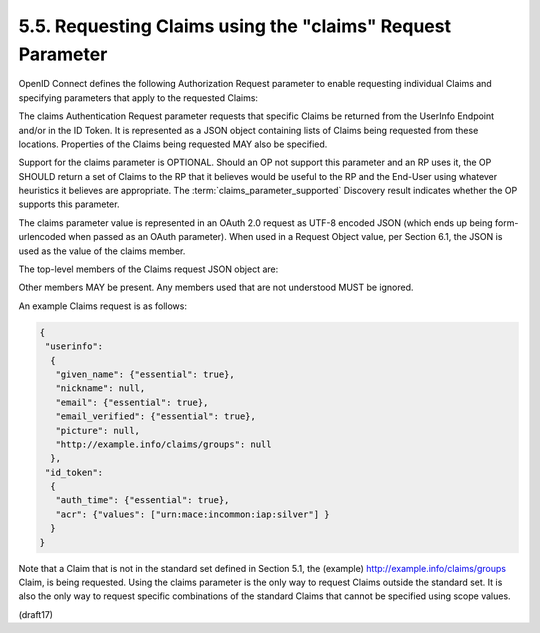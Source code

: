 5.5.  Requesting Claims using the "claims" Request Parameter
--------------------------------------------------------------------------------

OpenID Connect defines the following Authorization Request parameter 
to enable requesting individual Claims 
and specifying parameters that apply to the requested Claims:

.. glossay::

    claims
        OPTIONAL. 

        This parameter is used to request that 
        specific Claims be returned. 

        The value is a JSON object listing the requested Claims.

The claims Authentication Request parameter requests that 
specific Claims be returned from the UserInfo Endpoint and/or in the ID Token. 
It is represented as a JSON object containing lists 
of Claims being requested from these locations. 
Properties of the Claims being requested MAY also be specified.

Support for the claims parameter is OPTIONAL. 
Should an OP not support this parameter and an RP uses it, 
the OP SHOULD return a set of Claims to the RP that 
it believes would be useful to the RP and the End-User 
using whatever heuristics it believes are appropriate. 
The :term:`claims_parameter_supported` Discovery result 
indicates whether the OP supports this parameter.

The claims parameter value is represented in an OAuth 2.0 request 
as UTF-8 encoded JSON 
(which ends up being form-urlencoded when passed as an OAuth parameter). 
When used in a Request Object value, per Section 6.1, 
the JSON is used as the value of the claims member.

The top-level members of the Claims request JSON object are:

.. glossary::

    userinfo
        OPTIONAL. 

        Requests that the listed individual Claims be returned 
        from the UserInfo Endpoint. 

        If present, 
        the listed Claims are being requested to be added to any Claims 
        that are being requested using scope values. 

        If not present, 
        the Claims being requested from the UserInfo Endpoint are 
        only those requested using scope values.

        When the userinfo member is used, 
        the request MUST also use a :term:`response_type` value 
        that results in an Access Token being issued 
        to the Client for use at the UserInfo Endpoint.

    id_token
        OPTIONAL. 

        Requests that the listed individual Claims be returned 
        in the ID Token. 

        If present, 
        the listed Claims are being requested to be added 
        to the default Claims in the ID Token. 

        If not present, 
        the default ID Token Claims are requested, 
        as per the ID Token definition in Section 2 
        and per the additional per-flow ID Token requirements 
        in Sections 3.1.3.6, 3.2.2.10, 3.3.2.11, and 3.3.3.6.

Other members MAY be present. Any members used that are not understood MUST be ignored.

An example Claims request is as follows:

.. code-block:: javascript

  {
   "userinfo":
    {
     "given_name": {"essential": true},
     "nickname": null,
     "email": {"essential": true},
     "email_verified": {"essential": true},
     "picture": null,
     "http://example.info/claims/groups": null
    },
   "id_token":
    {
     "auth_time": {"essential": true},
     "acr": {"values": ["urn:mace:incommon:iap:silver"] }
    }
  }

Note that a Claim that is not in the standard set defined in Section 5.1, 
the (example) http://example.info/claims/groups Claim, is being requested. 
Using the claims parameter is the only way to request Claims outside the standard set. 
It is also the only way to request specific combinations 
of the standard Claims that cannot be specified using scope values. 

(draft17)
